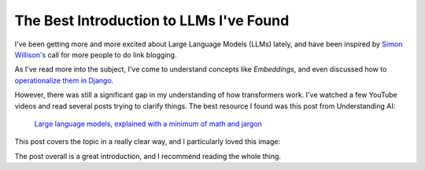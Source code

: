 .. post:: Jan 1, 2025
   :tags: llm, transformers
   :category: link-blog

The Best Introduction to LLMs I've Found
========================================

I've been getting more and more excited about Large Language Models (LLMs) lately,
and have been inspired by `Simon Willison's <https://simonwillison.net/2024/Dec/22/link-blog/>`_ call for more people to do link blogging.

As I've read more into the subject, I've come to understand concepts like *Embeddings*,
and even discussed how to `operationalize them in Django <https://www.ethicalads.io/blog/2024/04/using-embeddings-in-production-with-postgres-django-for-niche-ad-targeting/>`_.

However, there was still a significant gap in my understanding of how transformers work.
I've watched a few YouTube videos and read several posts trying to clarify things.
The best resource I found was this post from Understanding AI:

   `Large language models, explained with a minimum of math and jargon <https://www.understandingai.org/p/large-language-models-explained-with>`_

This post covers the topic in a really clear way,
and I particularly loved this image:

.. image:: /_static/img/transformers.png
   :alt: Understanding AI's explanation of Large Language Models
   :width: 80%
   :align: center
   :target: https://www.understandingai.org/p/large-language-models-explained-with

The post overall is a great introduction,
and I recommend reading the whole thing.